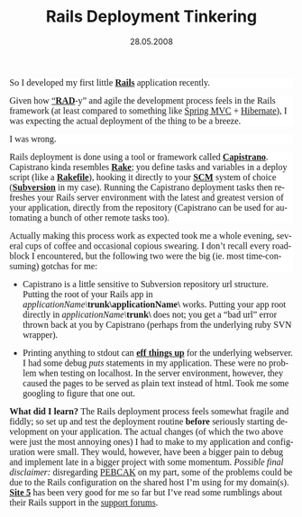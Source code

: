 #+TITLE:     Rails Deployment Tinkering
#+EMAIL:     thomas@kjeldahlnilsson.net
#+DATE:      28.05.2008
#+DESCRIPTION:
#+KEYWORDS:
#+LANGUAGE:  en
#+OPTIONS: H:3 num:nil toc:nil @:t ::t |:t ^:t -:t f:t *:t <:t 
#+OPTIONS: TeX:t LaTeX:t skip:nil d:nil todo:t pri:nil tags:not-in-toc
#+INFOJS_OPT: view:nil toc:nil ltoc:t mouse:underline buttons:0 path:http://orgmode.org/org-info.js
#+EXPORT_SELECT_TAGS: export
#+EXPORT_EXCLUDE_TAGS: noexport
#+LINK_UP:
#+LINK_HOME:
#+XSLT:

#+BEGIN_HTML
  
<p style="background: #ffffff none repeat scroll 0% 50%; -moz-background-clip: -moz-initial; -moz-background-origin: -moz-initial; -moz-background-inline-policy: -moz-initial"><font face="Times New Roman, serif"><font size="3"><span style="font-style: normal"><span>So I developed my first little </span></span></font></font><strong><a href="http://www.rubyonrails.org/"><font face="Times New Roman, serif"><font size="3"><span style="font-style: normal"><strong>Rails</strong></span></font></font></a></strong><font face="Times New Roman, serif"><font size="3"><span style="font-style: normal"><span> application recently.</span></span></font></font></p>
<p style="background: #ffffff none repeat scroll 0% 50%; -moz-background-clip: -moz-initial; -moz-background-origin: -moz-initial; -moz-background-inline-policy: -moz-initial"><font face="Times New Roman, serif"><font size="3"><span style="font-style: normal"><span>Given how <a href="http://en.wikipedia.org/wiki/Rapid_application_development">“</a></span></span></font></font><a href="http://en.wikipedia.org/wiki/Rapid_application_development"><font face="Times New Roman, serif"><font size="3"><span style="font-style: normal"><strong>RAD</strong></span></font></font></a><font face="Times New Roman, serif"><font size="3"><span style="font-style: normal"><span>-y” and agile the development process feels in the Rails framework (at least compared to something like <a href="http://www.springframework.org/go-webflow2">Spring MVC</a> + <a href="http://www.hibernate.org/">Hibernate</a>), </span></span></font></font><font face="Times New Roman, serif"><font size="3"><span style="font-style: normal"><span>I was expecting the actual deployment of the thing to be a breeze. </span></span></font></font></p>
<p style="background: #ffffff none repeat scroll 0% 50%; -moz-background-clip: -moz-initial; -moz-background-origin: -moz-initial; -moz-background-inline-policy: -moz-initial; font-style: normal"> <font face="Times New Roman, serif"><font size="3">I was wrong.</font></font></p>
<p style="background: #ffffff none repeat scroll 0% 50%; -moz-background-clip: -moz-initial; -moz-background-origin: -moz-initial; -moz-background-inline-policy: -moz-initial"><font face="Times New Roman, serif"><font size="3"><span style="font-style: normal"><span>Rails deployment is done using a tool or framework called </span></span></font></font><a href="http://capify.org/"><font face="Times New Roman, serif"><font size="3"><span style="font-style: normal"><strong>Capistrano</strong></span></font></font></a><font face="Times New Roman, serif"><font size="3"><span style="font-style: normal"><span>. Capistrano kinda resembles </span></span></font></font><a href="http://rake.rubyforge.org/"><font face="Times New Roman, serif"><font size="3"><span style="font-style: normal"><strong>Rake</strong></span></font></font></a><font face="Times New Roman, serif"><font size="3"><span style="font-style: normal"><span>; you define tasks and variables in a deploy script (like a </span></span></font></font><a href="http://rake.rubyforge.org/files/doc/rakefile_rdoc.html"><font face="Times New Roman, serif"><font size="3"><span style="font-style: normal"><strong>Rakefile</strong></span></font></font></a><font face="Times New Roman, serif"><font size="3"><span style="font-style: normal"><span>), hooking it directly to your </span></span></font></font><a href="http://en.wikipedia.org/wiki/Software_configuration_management"><font face="Times New Roman, serif"><font size="3"><span style="font-style: normal"><strong>SCM</strong></span></font></font></a><font face="Times New Roman, serif"><font size="3"><span style="font-style: normal"><span> system of choice (</span></span></font></font><a href="http://subversion.tigris.org/"><font face="Times New Roman, serif"><font size="3"><span style="font-style: normal"><strong>Subversion</strong></span></font></font></a><font face="Times New Roman, serif"><font size="3"><span style="font-style: normal"><span> in my case). Running the Capistrano deployment tasks then refreshes your Rails server environment with the latest and greatest version of your application, directly from the repository (Capistrano can be used for automating a bunch of other remote tasks too).</span></span></font></font></p>
<p style="background: #ffffff none repeat scroll 0% 50%; -moz-background-clip: -moz-initial; -moz-background-origin: -moz-initial; -moz-background-inline-policy: -moz-initial; font-style: normal"> <font face="Times New Roman, serif"><font size="3">Actually making this process work as expected took me a whole evening, several cups of coffee and occasional copious swearing. I don’t recall every roadblock I encountered, but the following two were the big (ie. most time-consuming) gotchas for me:</font></font></p>

<ul>
	<li><font face="Times New Roman, serif"><font size="3">Capistrano is a little sensitive 	to Subversion repository url structure. Putting the root of your Rails app 	in </font></font><em><font face="Times New Roman, serif"><font size="3">applicationName\</font></font></em><strong><font face="Times New Roman, serif"><font size="3">trunk\applicationName\</font></font></strong><font face="Times New Roman, serif"><font size="3"> 	works. Putting your app root directly in </font></font><em><font face="Times New Roman, serif"><font size="3">applicationName\</font></font></em><strong><font face="Times New Roman, serif"><font size="3">trunk\</font></font></strong><font face="Times New Roman, serif"><font size="3"> 	does not; you get a “bad url” error thrown back at you by 	Capistrano (perhaps from the underlying ruby SVN wrapper). </font></font></li>
</ul>
<ul>
	<li><font face="Times New Roman, serif"><font size="3">Printing 	anything to stdout can </font></font><strong><a href="http://litespeedtech.com/support/forum/archive/index.php/t-1422.html"><font face="Times New Roman, serif"><font size="3"><strong>eff 	things up</strong></font></font></a></strong><font face="Times New Roman, serif"><font size="3"> 	for the underlying webserver. I had some debug </font></font><font face="Times New Roman, serif"><font size="3"><em>puts 	</em></font></font><font face="Times New Roman, serif"><font size="3">statements 	in my application. These were no problem when testing on localhost. 	In the server environment, however, they caused the pages to be 	served as plain text instead of html. Took me some googling to 	figure that one out. </font></font></li>
</ul>
<strong><font face="Times New Roman, serif"><font size="3">What did I learn?</font></font></strong>

<font face="Times New Roman, serif"><font size="3">The Rails deployment process feels somewhat fragile and fiddly; so set up and test the deployment routine <strong>before</strong> seriously starting development on your application. The actual changes (of which the two above were just the most annoying ones) I had to make to my application and configuration were small. They would, however, have been a bigger pain to debug and implement late in a bigger project with some momentum.</font></font>

<font face="Times New Roman, serif"><font size="3"><em>Possible final disclaimer:</em> disregarding <a href="http://www.urbandictionary.com/define.php?term=pebcak">PEBCAK</a> on my part, some of the problems could be due to the Rails configuration on the shared host I’m using for my domain(s). </font></font><a href="http://www.site5.com/"><font face="Times New Roman, serif"><font size="3"><strong>Site 5</strong></font></font></a><font face="Times New Roman, serif"><font size="3"> has been very good for me so far but I’ve read some rumblings about their Rails support in the</font></font><strong><font face="Times New Roman, serif"><font size="3"> </font></font></strong><font face="Times New Roman, serif"><font size="3"><a href="http://forums.site5.com/forumdisplay.php?s=fabbe59495e7f3b06282ac3e3acf541f&amp;f=44">support forums</a>.</font></font>
<p style="margin-bottom: 0cm">&nbsp;</p>
#+END_HTML

